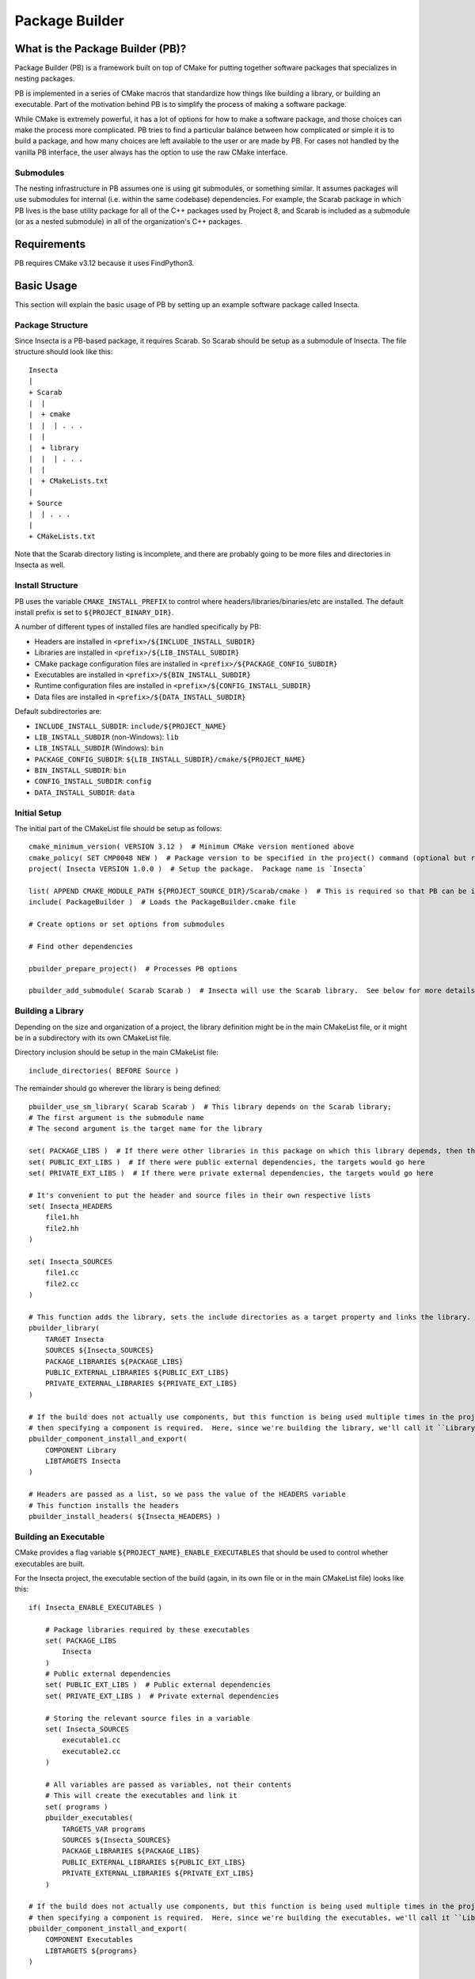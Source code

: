 Package Builder
===============

What is the Package Builder (PB)?
---------------------------------

Package Builder (PB) is a framework built on top of CMake for putting together software packages that specializes in nesting packages.

PB is implemented in a series of CMake macros that standardize how things like building a library, or building an executable.  
Part of the motivation behind PB is to simplify the process of making a software package.  

While CMake is extremely powerful, it has a lot of options for how to make a software package, 
and those choices can make the process more complicated.  PB tries to find a particular balance between how complicated or 
simple it is to build a package, and how many choices are left available to the user or are made by PB.  
For cases not handled by the vanilla PB interface, the user always has the option to use the raw CMake interface.

Submodules
^^^^^^^^^^

The nesting infrastructure in PB assumes one is using git submodules, or something similar.  
It assumes packages will use submodules for internal (i.e. within the same codebase) dependencies.  
For example, the Scarab package in which PB lives is the base utility package for all of the C++ packages used by Project 8, 
and Scarab is included as a submodule (or as a nested submodule) in all of the organization's C++ packages.


Requirements
------------

PB requires CMake v3.12 because it uses FindPython3.


Basic Usage
-----------

This section will explain the basic usage of PB by setting up an example software package called Insecta.


Package Structure
^^^^^^^^^^^^^^^^^

Since Insecta is a PB-based package, it requires Scarab.  So Scarab should be setup as a submodule of Insecta.  
The file structure should look like this::

    Insecta
    |
    + Scarab
    |  |
    |  + cmake
    |  |  | . . .
    |  |
    |  + library
    |  |  | . . .
    |  |
    |  + CMakeLists.txt
    |
    + Source
    |  | . . .
    |
    + CMakeLists.txt
    
Note that the Scarab directory listing is incomplete, and there are probably going to be more files and directories in Insecta as well.


Install Structure
^^^^^^^^^^^^^^^^^

PB uses the variable ``CMAKE_INSTALL_PREFIX`` to control where headers/libraries/binaries/etc are installed.  
The default install prefix is set to ``${PROJECT_BINARY_DIR}``.

A number of different types of installed files are handled specifically by PB:

- Headers are installed in ``<prefix>/${INCLUDE_INSTALL_SUBDIR}``
- Libraries are installed in ``<prefix>/${LIB_INSTALL_SUBDIR}``
- CMake package configuration files are installed in ``<prefix>/${PACKAGE_CONFIG_SUBDIR}``
- Executables are installed in ``<prefix>/${BIN_INSTALL_SUBDIR}``
- Runtime configuration files are installed in ``<prefix>/${CONFIG_INSTALL_SUBDIR}``
- Data files are installed in ``<prefix>/${DATA_INSTALL_SUBDIR}``

Default subdirectories are:

- ``INCLUDE_INSTALL_SUBDIR``: ``include/${PROJECT_NAME}``
- ``LIB_INSTALL_SUBDIR`` (non-Windows): ``lib``
- ``LIB_INSTALL_SUBDIR`` (Windows): ``bin``
- ``PACKAGE_CONFIG_SUBDIR``: ``${LIB_INSTALL_SUBDIR}/cmake/${PROJECT_NAME}``
- ``BIN_INSTALL_SUBDIR``: ``bin``
- ``CONFIG_INSTALL_SUBDIR``: ``config``
- ``DATA_INSTALL_SUBDIR``: ``data``


Initial Setup
^^^^^^^^^^^^^

The initial part of the CMakeList file should be setup as follows::

    cmake_minimum_version( VERSION 3.12 )  # Minimum CMake version mentioned above
    cmake_policy( SET CMP0048 NEW )  # Package version to be specified in the project() command (optional but recommended)
    project( Insecta VERSION 1.0.0 )  # Setup the package.  Package name is `Insecta`

    list( APPEND CMAKE_MODULE_PATH ${PROJECT_SOURCE_DIR}/Scarab/cmake )  # This is required so that PB can be included
    include( PackageBuilder )  # Loads the PackageBuilder.cmake file

    # Create options or set options from submodules

    # Find other dependencies

    pbuilder_prepare_project()  # Processes PB options

    pbuilder_add_submodule( Scarab Scarab )  # Insecta will use the Scarab library.  See below for more details on this macro.

Building a Library
^^^^^^^^^^^^^^^^^^

Depending on the size and organization of a project, the library definition might be in the main CMakeList file, 
or it might be in a subdirectory with its own CMakeList file.

Directory inclusion should be setup in the main CMakeList file::

    include_directories( BEFORE Source )

The remainder should go wherever the library is being defined::

    pbuilder_use_sm_library( Scarab Scarab )  # This library depends on the Scarab library;
    # The first argument is the submodule name
    # The second argument is the target name for the library

    set( PACKAGE_LIBS )  # If there were other libraries in this package on which this library depends, then they would be put in this variable
    set( PUBLIC_EXT_LIBS )  # If there were public external dependencies, the targets would go here
    set( PRIVATE_EXT_LIBS )  # If there were private external dependencies, the targets would go here

    # It's convenient to put the header and source files in their own respective lists
    set( Insecta_HEADERS 
        file1.hh
        file2.hh
    )

    set( Insecta_SOURCES
        file1.cc
        file2.cc
    )

    # This function adds the library, sets the include directories as a target property and links the library.
    pbuilder_library( 
        TARGET Insecta 
        SOURCES ${Insecta_SOURCES}
        PACKAGE_LIBRARIES ${PACKAGE_LIBS}
        PUBLIC_EXTERNAL_LIBRARIES ${PUBLIC_EXT_LIBS}
        PRIVATE_EXTERNAL_LIBRARIES ${PRIVATE_EXT_LIBS} 
    )

    # If the build does not actually use components, but this function is being used multiple times in the project (we'll use it below), 
    # then specifying a component is required.  Here, since we're building the library, we'll call it ``Library``.
    pbuilder_component_install_and_export( 
        COMPONENT Library
        LIBTARGETS Insecta
    )

    # Headers are passed as a list, so we pass the value of the HEADERS variable
    # This function installs the headers
    pbuilder_install_headers( ${Insecta_HEADERS} )


Building an Executable
^^^^^^^^^^^^^^^^^^^^^^

CMake provides a flag variable ``${PROJECT_NAME}_ENABLE_EXECUTABLES`` that should be used to control whether executables are built.

For the Insecta project, the executable section of the build (again, in its own file or in the main CMakeList file) looks like this::

    if( Insecta_ENABLE_EXECUTABLES )

        # Package libraries required by these executables
        set( PACKAGE_LIBS
            Insecta
        )
        # Public external dependencies
        set( PUBLIC_EXT_LIBS )  # Public external dependencies
        set( PRIVATE_EXT_LIBS )  # Private external dependencies

        # Storing the relevant source files in a variable
        set( Insecta_SOURCES
            executable1.cc
            executable2.cc
        )

        # All variables are passed as variables, not their contents
        # This will create the executables and link it
        set( programs )
        pbuilder_executables( 
            TARGETS_VAR programs
            SOURCES ${Insecta_SOURCES}
            PACKAGE_LIBRARIES ${PACKAGE_LIBS}
            PUBLIC_EXTERNAL_LIBRARIES ${PUBLIC_EXT_LIBS}
            PRIVATE_EXTERNAL_LIBRARIES ${PRIVATE_EXT_LIBS} 
        )

    # If the build does not actually use components, but this function is being used multiple times in the project (we used it above), 
    # then specifying a component is required.  Here, since we're building the executables, we'll call it ``Library``.
    pbuilder_component_install_and_export( 
        COMPONENT Executables
        LIBTARGETS ${programs}
    )

    endif( Insecta_ENABLE_EXECUTABLES )

Nesting with Submodules
-----------------------

PB was designed with submodules in mind.  It takes care of avoiding conflicts between repeated submodules (i.e. diamond dependency pattern).  
It also avoids conflicting library names and include installation between packages with the same submodules, as is explained in the following sections.

Submodules are added with a PB macro::

    pbuilder_add_submodule( [submodule package name], [submodule location] )

This macro will make PB aware of the submodule, and take care of determining the names and install locations as mentioned below.


Repeated Submodules
^^^^^^^^^^^^^^^^^^^

Imagine a situation where Package A includes packages B and C as submodules, and both B and C include package D as a submodule.  
PB defines which version of package D is used: whichever is encountered by CMake first.  So if A's CMakeList file includes this::

    pbuilder_add_submodule( B B )
    pbuilder_add_submodule( C C )

then package A's version of D will be used.  It's up to the developer to ensure that the version of D is usable by packages A, B, and C.

Library Names
^^^^^^^^^^^^^

PB manages library file names to avoid conflicts between libraries installed as submodules of different packages.  
For example, if both packages B and C have package D as a submodule, they both would generate libD.so (assuming a system that uses .so libraries).  
So PB renames the library file according to the parent packages.  If a user builds and installs packages B and C, 
if they install to a common location, they will find these libraries:

- ``libB.so``
- ``libD_B.so``
- ``libC``
- ``libD_C.so``

They could also separately build and install package D, which would build ``libD.so``.

PB supports arbitrary levels of nesting for library names.  In the example in the section above, package A would build these libraries:

- ``libA.so``
- ``libB_A.so``
- ``libD_B_A.so``
- ``libC_A.so``


Include Install Directories
^^^^^^^^^^^^^^^^^^^^^^^^^^^

PB manages include install directories to avoid conflicts between headers installed as submodules of different packages.  
Headers from all submodules of a parent project are installed in subdirectories of the parent project's header install directory.

Continuing the A/B/C/D example from above, the include directories would be structured like this::

    <prefix>
    |
    + include
      |
      + A
        |
        + <A's header files>
        |
        + B
        | + <B's header files>
        |
        + C
        | + <C's header files>
        |
        + D
          + <D's header files>

Unlike with the library naming, the submodule include-directory structure does not follow the structure of the submodule nesting: 
all submodules are setup as subdirectories of the top parent project's include directory.  Unlike with libraries, 
which tend to be installed in a single directory (if using a common install prefix), header files are installed in 
project-specific subdirectories of the ``include`` directory, so submodule include subdirectories will avoid conflicts by being 
all within the parent project's directory.


CMake Configure Scripts
^^^^^^^^^^^^^^^^^^^^^^^

Please refer to the next section.


CMake Configuration Setup
-------------------------

In modern CMake usage, package configurations for installed packages are discovered by loading ``.cmake`` files describing the installed package, 
rather than by using ``FindPackage`` scripts.  PB supports the creation of CMake configuration scripts.  
PB uses one of the standard configuration-file locations for installing the package-config files:  ``<prefix>/${LIB_INSTALL_SUBDIR}/cmake/${PROJECT_NAME}``.

The package author is responsible for creating a configurable package-config file (apologies for the confusing wording).  
The file is "configurable" in that CMake will customize the file using the ``configure_file()`` command during the CMake configure stage.  
The user should include this in their main CMakeList file::

    configure_file( ${PROJECT_SOURCE_DIR}/[project name]Config.cmake.in ${CMAKE_CURRENT_BINARY_DIR}/[project name]Config.cmake @ONLY )

Then the user calls a PB macro that will install the above configuration file, and create configuration files that 
describe the version and targets of the package::

    pbuilder_do_package_config()

Here is an example of a simple package-config template file, taken from the PBTest package that comes with Scarab (in the ``testing`` directory)::

    # PBTestConfig.cmake

    get_filename_component( PBTest_CMAKE_DIR "${CMAKE_CURRENT_LIST_FILE}" PATH )

    # Find the dependencies
    include( CMakeFindDependencyMacro )
    find_dependency( Scarab REQUIRED PATHS ${PBTest_CMAKE_DIR}/Scarab @Scarab_BINARY_LOCATION@ )

    # Import targets if they're not already present
    # This nested setup allows the import to be used both in the build tree (i.e. as a submodule) and after installation
    if( NOT TARGET PBTest::@PBTest_FULL_PROJECT_NAME@ )
        if( TARGET @PBTest_FULL_PROJECT_NAME@ )
            add_library( PBTest::@PBTest_FULL_PROJECT_NAME@ ALIAS @PBTest_FULL_PROJECT_NAME@ )
        else()
            include("${PBTest_CMAKE_DIR}/PBTestTargets.cmake")
        endif()
    endif()

For packages that include PB-based submodules, those are considered dependencies in this context.  
In the above example, Scarab is a subumodule of PBTest, and it required to be found by PBTest.  
It provides two path hints: ``${PBTest_CMAKE_DIR}/Scarab`` for occasions when PBTest has been installed, and ``@Scarab_BINARY_LOCATION@`` 
for occasions when PBTest is itself being used as a submodule.

The last section ensures that all of the expected library targets are present.  If they're not there, then usually the ``Targets`` 
config file is included.  If, for some reason, the library target is present but not with the expected namespace, 
then an alias target with the namespace is created.  For a project with multiple libraries, only one ``Targets`` 
config file would be included, but multiple alias libraries would need to be created, one per real library.
